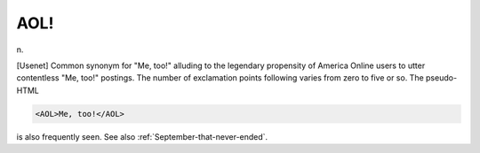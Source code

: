 .. _AOL-:

============================================================
AOL!
============================================================

n\.

[Usenet] Common synonym for "Me, too!"
alluding to the legendary propensity of America Online users to utter contentless "Me, too!"
postings.
The number of exclamation points following varies from zero to five or so.
The pseudo-HTML

.. code-block:: none


      <AOL>Me, too!</AOL>

is also frequently seen.
See also :ref:`September-that-never-ended`\.

